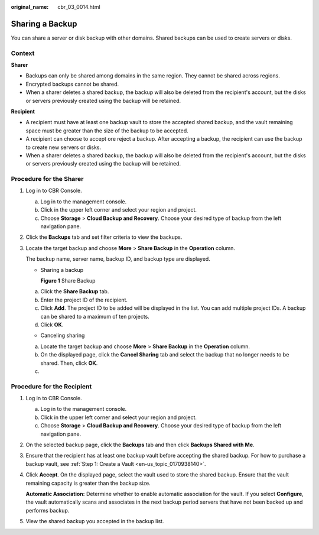 :original_name: cbr_03_0014.html

.. _cbr_03_0014:

Sharing a Backup
================

You can share a server or disk backup with other domains. Shared backups can be used to create servers or disks.

Context
-------

**Sharer**

-  Backups can only be shared among domains in the same region. They cannot be shared across regions.
-  Encrypted backups cannot be shared.
-  When a sharer deletes a shared backup, the backup will also be deleted from the recipient's account, but the disks or servers previously created using the backup will be retained.

**Recipient**

-  A recipient must have at least one backup vault to store the accepted shared backup, and the vault remaining space must be greater than the size of the backup to be accepted.
-  A recipient can choose to accept ore reject a backup. After accepting a backup, the recipient can use the backup to create new servers or disks.
-  When a sharer deletes a shared backup, the backup will also be deleted from the recipient's account, but the disks or servers previously created using the backup will be retained.

Procedure for the Sharer
------------------------

#. Log in to CBR Console.

   a. Log in to the management console.
   b. Click |image1| in the upper left corner and select your region and project.
   c. Choose **Storage** > **Cloud Backup and Recovery**. Choose your desired type of backup from the left navigation pane.

#. Click the **Backups** tab and set filter criteria to view the backups.

#. Locate the target backup and choose **More** > **Share Backup** in the **Operation** column.

   The backup name, server name, backup ID, and backup type are displayed.

   -  Sharing a backup


      **Figure 1** Share Backup

      |image2|

   a. Click the **Share Backup** tab.
   b. Enter the project ID of the recipient.
   c. Click **Add**. The project ID to be added will be displayed in the list. You can add multiple project IDs. A backup can be shared to a maximum of ten projects.
   d. Click **OK**.

   -  Canceling sharing

   a. Locate the target backup and choose **More** > **Share Backup** in the **Operation** column.

   b. On the displayed page, click the **Cancel Sharing** tab and select the backup that no longer needs to be shared. Then, click **OK**.

   c.

Procedure for the Recipient
---------------------------

#. Log in to CBR Console.

   a. Log in to the management console.
   b. Click |image3| in the upper left corner and select your region and project.
   c. Choose **Storage** > **Cloud Backup and Recovery**. Choose your desired type of backup from the left navigation pane.

#. On the selected backup page, click the **Backups** tab and then click **Backups Shared with Me**.

#. Ensure that the recipient has at least one backup vault before accepting the shared backup. For how to purchase a backup vault, see :ref:`Step 1: Create a Vault <en-us_topic_0170938140>`.

#. Click **Accept**. On the displayed page, select the vault used to store the shared backup. Ensure that the vault remaining capacity is greater than the backup size.

   **Automatic Association:** Determine whether to enable automatic association for the vault. If you select **Configure**, the vault automatically scans and associates in the next backup period servers that have not been backed up and performs backup.

#. View the shared backup you accepted in the backup list.

.. |image1| image:: /_static/images/en-us_image_0159365094.png
.. |image2| image:: /_static/images/en-us_image_0000001478036586.png
.. |image3| image:: /_static/images/en-us_image_0159365094.png
